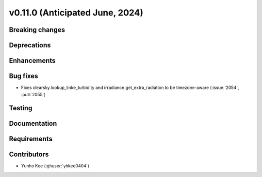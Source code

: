 .. _whatsnew_01100:


v0.11.0 (Anticipated June, 2024)
--------------------------------


Breaking changes
~~~~~~~~~~~~~~~~


Deprecations
~~~~~~~~~~~~


Enhancements
~~~~~~~~~~~~


Bug fixes
~~~~~~~~~
* Fixes clearsky.lookup_linke_turbidity and irradiance.get_extra_radiation to be timezone-aware
  (:issue:`2054`, :pull:`2055`)


Testing
~~~~~~~


Documentation
~~~~~~~~~~~~~


Requirements
~~~~~~~~~~~~


Contributors
~~~~~~~~~~~~
* Yunho Kee (:ghuser:`yhkee0404`)